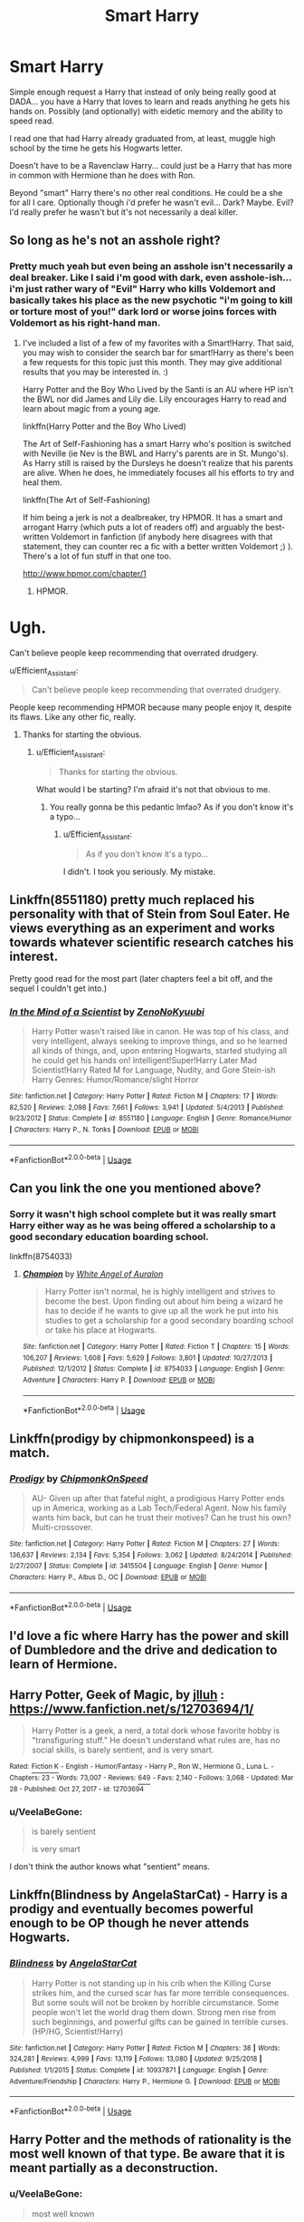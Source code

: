 #+TITLE: Smart Harry

* Smart Harry
:PROPERTIES:
:Author: ChildOfDragons
:Score: 10
:DateUnix: 1569080305.0
:DateShort: 2019-Sep-21
:FlairText: Request
:END:
Simple enough request a Harry that instead of only being really good at DADA... you have a Harry that loves to learn and reads anything he gets his hands on. Possibly (and optionally) with eidetic memory and the ability to speed read.

I read one that had Harry already graduated from, at least, muggle high school by the time he gets his Hogwarts letter.

Doesn't have to be a Ravenclaw Harry... could just be a Harry that has more in common with Hermione than he does with Ron.

Beyond "smart" Harry there's no other real conditions. He could be a she for all I care. Optionally though i'd prefer he wasn't evil... Dark? Maybe. Evil? I'd really prefer he wasn't but it's not necessarily a deal killer.


** So long as he's not an asshole right?
:PROPERTIES:
:Author: scottyboy359
:Score: 4
:DateUnix: 1569093643.0
:DateShort: 2019-Sep-21
:END:

*** Pretty much yeah but even being an asshole isn't necessarily a deal breaker. Like I said i'm good with dark, even asshole-ish... i'm just rather wary of "Evil" Harry who kills Voldemort and basically takes his place as the new psychotic "i'm going to kill or torture most of you!" dark lord or worse joins forces with Voldemort as his right-hand man.
:PROPERTIES:
:Author: ChildOfDragons
:Score: 1
:DateUnix: 1569096437.0
:DateShort: 2019-Sep-21
:END:

**** I've included a list of a few of my favorites with a Smart!Harry. That said, you may wish to consider the search bar for smart!Harry as there's been a few requests for this topic just this month. They may give additional results that you may be interested in. :)

Harry Potter and the Boy Who Lived by the Santi is an AU where HP isn't the BWL nor did James and Lily die. Lily encourages Harry to read and learn about magic from a young age.

linkffn(Harry Potter and the Boy Who Lived)

The Art of Self-Fashioning has a smart Harry who's position is switched with Neville (ie Nev is the BWL and Harry's parents are in St. Mungo's). As Harry still is raised by the Dursleys he doesn't realize that his parents are alive. When he does, he immediately focuses all his efforts to try and heal them.

linkffn(The Art of Self-Fashioning)

If him being a jerk is not a dealbreaker, try HPMOR. It has a smart and arrogant Harry (which puts a lot of readers off) and arguably the best-written Voldemort in fanfiction (if anybody here disagrees with that statement, they can counter rec a fic with a better written Voldemort ;) ). There's a lot of fun stuff in that one too.

[[http://www.hpmor.com/chapter/1]]
:PROPERTIES:
:Author: Efficient_Assistant
:Score: 2
:DateUnix: 1569105276.0
:DateShort: 2019-Sep-22
:END:

***** HPMOR.

* Ugh.
  :PROPERTIES:
  :CUSTOM_ID: ugh.
  :END:
Can't believe people keep recommending that overrated drudgery.
:PROPERTIES:
:Author: VeelaBeGone
:Score: 1
:DateUnix: 1569132927.0
:DateShort: 2019-Sep-22
:END:

****** u/Efficient_Assistant:
#+begin_quote
  Can't believe people keep recommending that overrated drudgery.
#+end_quote

People keep recommending HPMOR because many people enjoy it, despite its flaws. Like any other fic, really.
:PROPERTIES:
:Author: Efficient_Assistant
:Score: 2
:DateUnix: 1569216427.0
:DateShort: 2019-Sep-23
:END:

******* Thanks for starting the obvious.
:PROPERTIES:
:Author: VeelaBeGone
:Score: 1
:DateUnix: 1569233551.0
:DateShort: 2019-Sep-23
:END:

******** u/Efficient_Assistant:
#+begin_quote
  Thanks for starting the obvious.
#+end_quote

What would I be starting? I'm afraid it's not that obvious to me.
:PROPERTIES:
:Author: Efficient_Assistant
:Score: 1
:DateUnix: 1569234198.0
:DateShort: 2019-Sep-23
:END:

********* You really gonna be this pedantic lmfao? As if you don't know it's a typo...
:PROPERTIES:
:Author: VeelaBeGone
:Score: 1
:DateUnix: 1569237128.0
:DateShort: 2019-Sep-23
:END:

********** u/Efficient_Assistant:
#+begin_quote
  As if you don't know it's a typo...
#+end_quote

I didn't. I took you seriously. My mistake.
:PROPERTIES:
:Author: Efficient_Assistant
:Score: 2
:DateUnix: 1569264385.0
:DateShort: 2019-Sep-23
:END:


** Linkffn(8551180) pretty much replaced his personality with that of Stein from Soul Eater. He views everything as an experiment and works towards whatever scientific research catches his interest.

Pretty good read for the most part (later chapters feel a bit off, and the sequel I couldn't get into.)
:PROPERTIES:
:Author: MootDesire
:Score: 2
:DateUnix: 1569105011.0
:DateShort: 2019-Sep-22
:END:

*** [[https://www.fanfiction.net/s/8551180/1/][*/In the Mind of a Scientist/*]] by [[https://www.fanfiction.net/u/1345000/ZenoNoKyuubi][/ZenoNoKyuubi/]]

#+begin_quote
  Harry Potter wasn't raised like in canon. He was top of his class, and very intelligent, always seeking to improve things, and so he learned all kinds of things, and, upon entering Hogwarts, started studying all he could get his hands on! Intelligent!Super!Harry Later Mad Scientist!Harry Rated M for Language, Nudity, and Gore Stein-ish Harry Genres: Humor/Romance/slight Horror
#+end_quote

^{/Site/:} ^{fanfiction.net} ^{*|*} ^{/Category/:} ^{Harry} ^{Potter} ^{*|*} ^{/Rated/:} ^{Fiction} ^{M} ^{*|*} ^{/Chapters/:} ^{17} ^{*|*} ^{/Words/:} ^{82,520} ^{*|*} ^{/Reviews/:} ^{2,098} ^{*|*} ^{/Favs/:} ^{7,661} ^{*|*} ^{/Follows/:} ^{3,941} ^{*|*} ^{/Updated/:} ^{5/4/2013} ^{*|*} ^{/Published/:} ^{9/23/2012} ^{*|*} ^{/Status/:} ^{Complete} ^{*|*} ^{/id/:} ^{8551180} ^{*|*} ^{/Language/:} ^{English} ^{*|*} ^{/Genre/:} ^{Romance/Humor} ^{*|*} ^{/Characters/:} ^{Harry} ^{P.,} ^{N.} ^{Tonks} ^{*|*} ^{/Download/:} ^{[[http://www.ff2ebook.com/old/ffn-bot/index.php?id=8551180&source=ff&filetype=epub][EPUB]]} ^{or} ^{[[http://www.ff2ebook.com/old/ffn-bot/index.php?id=8551180&source=ff&filetype=mobi][MOBI]]}

--------------

*FanfictionBot*^{2.0.0-beta} | [[https://github.com/tusing/reddit-ffn-bot/wiki/Usage][Usage]]
:PROPERTIES:
:Author: FanfictionBot
:Score: 1
:DateUnix: 1569105027.0
:DateShort: 2019-Sep-22
:END:


** Can you link the one you mentioned above?
:PROPERTIES:
:Author: IamProudofthefish
:Score: 1
:DateUnix: 1569099013.0
:DateShort: 2019-Sep-22
:END:

*** Sorry it wasn't high school complete but it was really smart Harry either way as he was being offered a scholarship to a good secondary education boarding school.

linkffn(8754033)
:PROPERTIES:
:Author: ChildOfDragons
:Score: 1
:DateUnix: 1569099951.0
:DateShort: 2019-Sep-22
:END:

**** [[https://www.fanfiction.net/s/8754033/1/][*/Champion/*]] by [[https://www.fanfiction.net/u/2149875/White-Angel-of-Auralon][/White Angel of Auralon/]]

#+begin_quote
  Harry Potter isn't normal, he is highly intelligent and strives to become the best. Upon finding out about him being a wizard he has to decide if he wants to give up all the work he put into his studies to get a scholarship for a good secondary boarding school or take his place at Hogwarts.
#+end_quote

^{/Site/:} ^{fanfiction.net} ^{*|*} ^{/Category/:} ^{Harry} ^{Potter} ^{*|*} ^{/Rated/:} ^{Fiction} ^{T} ^{*|*} ^{/Chapters/:} ^{15} ^{*|*} ^{/Words/:} ^{106,207} ^{*|*} ^{/Reviews/:} ^{1,608} ^{*|*} ^{/Favs/:} ^{5,629} ^{*|*} ^{/Follows/:} ^{3,801} ^{*|*} ^{/Updated/:} ^{10/27/2013} ^{*|*} ^{/Published/:} ^{12/1/2012} ^{*|*} ^{/Status/:} ^{Complete} ^{*|*} ^{/id/:} ^{8754033} ^{*|*} ^{/Language/:} ^{English} ^{*|*} ^{/Genre/:} ^{Adventure} ^{*|*} ^{/Characters/:} ^{Harry} ^{P.} ^{*|*} ^{/Download/:} ^{[[http://www.ff2ebook.com/old/ffn-bot/index.php?id=8754033&source=ff&filetype=epub][EPUB]]} ^{or} ^{[[http://www.ff2ebook.com/old/ffn-bot/index.php?id=8754033&source=ff&filetype=mobi][MOBI]]}

--------------

*FanfictionBot*^{2.0.0-beta} | [[https://github.com/tusing/reddit-ffn-bot/wiki/Usage][Usage]]
:PROPERTIES:
:Author: FanfictionBot
:Score: 1
:DateUnix: 1569099961.0
:DateShort: 2019-Sep-22
:END:


** Linkffn(prodigy by chipmonkonspeed) is a match.
:PROPERTIES:
:Author: AntiAtavist
:Score: 1
:DateUnix: 1569100959.0
:DateShort: 2019-Sep-22
:END:

*** [[https://www.fanfiction.net/s/3415504/1/][*/Prodigy/*]] by [[https://www.fanfiction.net/u/1004602/ChipmonkOnSpeed][/ChipmonkOnSpeed/]]

#+begin_quote
  AU- Given up after that fateful night, a prodigious Harry Potter ends up in America, working as a Lab Tech/Federal Agent. Now his family wants him back, but can he trust their motives? Can he trust his own? Multi-crossover.
#+end_quote

^{/Site/:} ^{fanfiction.net} ^{*|*} ^{/Category/:} ^{Harry} ^{Potter} ^{*|*} ^{/Rated/:} ^{Fiction} ^{M} ^{*|*} ^{/Chapters/:} ^{27} ^{*|*} ^{/Words/:} ^{136,637} ^{*|*} ^{/Reviews/:} ^{2,134} ^{*|*} ^{/Favs/:} ^{5,354} ^{*|*} ^{/Follows/:} ^{3,062} ^{*|*} ^{/Updated/:} ^{8/24/2014} ^{*|*} ^{/Published/:} ^{2/27/2007} ^{*|*} ^{/Status/:} ^{Complete} ^{*|*} ^{/id/:} ^{3415504} ^{*|*} ^{/Language/:} ^{English} ^{*|*} ^{/Genre/:} ^{Humor} ^{*|*} ^{/Characters/:} ^{Harry} ^{P.,} ^{Albus} ^{D.,} ^{OC} ^{*|*} ^{/Download/:} ^{[[http://www.ff2ebook.com/old/ffn-bot/index.php?id=3415504&source=ff&filetype=epub][EPUB]]} ^{or} ^{[[http://www.ff2ebook.com/old/ffn-bot/index.php?id=3415504&source=ff&filetype=mobi][MOBI]]}

--------------

*FanfictionBot*^{2.0.0-beta} | [[https://github.com/tusing/reddit-ffn-bot/wiki/Usage][Usage]]
:PROPERTIES:
:Author: FanfictionBot
:Score: 0
:DateUnix: 1569100979.0
:DateShort: 2019-Sep-22
:END:


** I'd love a fic where Harry has the power and skill of Dumbledore and the drive and dedication to learn of Hermione.
:PROPERTIES:
:Author: Demandred3000
:Score: 1
:DateUnix: 1569103218.0
:DateShort: 2019-Sep-22
:END:


** *Harry Potter, Geek of Magic, by* [[https://www.fanfiction.net/u/9395907/jlluh][jlluh]] : [[https://www.fanfiction.net/s/12703694/1/]]

#+begin_quote
  Harry Potter is a geek, a nerd, a total dork whose favorite hobby is "transfiguring stuff." He doesn't understand what rules are, has no social skills, is barely sentient, and is very smart.
#+end_quote

^{Rated:} [[https://www.fictionratings.com/][^{Fiction K}]] ^{- English - Humor/Fantasy - Harry P., Ron W., Hermione G., Luna L. - Chapters: 23 - Words: 73,007 - Reviews:} [[https://www.fanfiction.net/r/12703694/][^{649}]] ^{- Favs: 2,140 - Follows: 3,068 - Updated: Mar 28 - Published: Oct 27, 2017 - id: 12703694}
:PROPERTIES:
:Author: Choice_Caterpillar
:Score: 1
:DateUnix: 1569103832.0
:DateShort: 2019-Sep-22
:END:

*** u/VeelaBeGone:
#+begin_quote
  is barely sentient

  is very smart
#+end_quote

I don't think the author knows what "sentient" means.
:PROPERTIES:
:Author: VeelaBeGone
:Score: 3
:DateUnix: 1569133013.0
:DateShort: 2019-Sep-22
:END:


** Linkffn(Blindness by AngelaStarCat) - Harry is a prodigy and eventually becomes powerful enough to be OP though he never attends Hogwarts.
:PROPERTIES:
:Author: rohan62442
:Score: 1
:DateUnix: 1569129874.0
:DateShort: 2019-Sep-22
:END:

*** [[https://www.fanfiction.net/s/10937871/1/][*/Blindness/*]] by [[https://www.fanfiction.net/u/717542/AngelaStarCat][/AngelaStarCat/]]

#+begin_quote
  Harry Potter is not standing up in his crib when the Killing Curse strikes him, and the cursed scar has far more terrible consequences. But some souls will not be broken by horrible circumstance. Some people won't let the world drag them down. Strong men rise from such beginnings, and powerful gifts can be gained in terrible curses. (HP/HG, Scientist!Harry)
#+end_quote

^{/Site/:} ^{fanfiction.net} ^{*|*} ^{/Category/:} ^{Harry} ^{Potter} ^{*|*} ^{/Rated/:} ^{Fiction} ^{M} ^{*|*} ^{/Chapters/:} ^{38} ^{*|*} ^{/Words/:} ^{324,281} ^{*|*} ^{/Reviews/:} ^{4,999} ^{*|*} ^{/Favs/:} ^{13,119} ^{*|*} ^{/Follows/:} ^{13,080} ^{*|*} ^{/Updated/:} ^{9/25/2018} ^{*|*} ^{/Published/:} ^{1/1/2015} ^{*|*} ^{/Status/:} ^{Complete} ^{*|*} ^{/id/:} ^{10937871} ^{*|*} ^{/Language/:} ^{English} ^{*|*} ^{/Genre/:} ^{Adventure/Friendship} ^{*|*} ^{/Characters/:} ^{Harry} ^{P.,} ^{Hermione} ^{G.} ^{*|*} ^{/Download/:} ^{[[http://www.ff2ebook.com/old/ffn-bot/index.php?id=10937871&source=ff&filetype=epub][EPUB]]} ^{or} ^{[[http://www.ff2ebook.com/old/ffn-bot/index.php?id=10937871&source=ff&filetype=mobi][MOBI]]}

--------------

*FanfictionBot*^{2.0.0-beta} | [[https://github.com/tusing/reddit-ffn-bot/wiki/Usage][Usage]]
:PROPERTIES:
:Author: FanfictionBot
:Score: 1
:DateUnix: 1569129890.0
:DateShort: 2019-Sep-22
:END:


** Harry Potter and the methods of rationality is the most well known of that type. Be aware that it is meant partially as a deconstruction.
:PROPERTIES:
:Author: oskar31415
:Score: 0
:DateUnix: 1569098061.0
:DateShort: 2019-Sep-22
:END:

*** u/VeelaBeGone:
#+begin_quote
  most well known
#+end_quote

yeah, well, how many people have heard of something doesn't make it good.

Personally, I think it's quite possibly the worst piece of fanfiction ever written.

That one troll Christian fanfic, and the My Immortal are better, if only because they aren't dreadfully dull and arrogant.
:PROPERTIES:
:Author: VeelaBeGone
:Score: 1
:DateUnix: 1569133285.0
:DateShort: 2019-Sep-22
:END:

**** One would hope that being popular and being good is correlated, but you are right it isnt universally true. One might consider, that the subreddit of hpmor is about a Third the size of the this subreddit, to be a better sign of quality. I know, that the fic is either loved or hated, and so try and give objective information, and I even give a warning, for the most common reason for disliking it.
:PROPERTIES:
:Author: oskar31415
:Score: 1
:DateUnix: 1569137936.0
:DateShort: 2019-Sep-22
:END:
